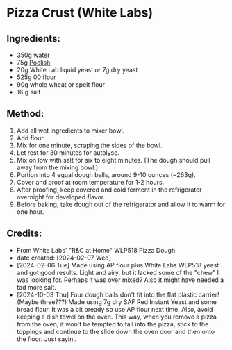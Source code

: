 #+STARTUP: showeverything
* Pizza Crust (White Labs)
** Ingredients:
- 350g water
- 75g [[https://john-costanzo.github.io/recipe_browser.html?view:CostanzoRecipes_Bread_Poolish][Poolish]]
- 20g White Lab liquid yeast /or/ 7g dry yeast
- 525g 00 flour
- 90g whole wheat or spelt flour
- 16 g salt
** Method:
1. Add all wet ingredients to mixer bowl.
2. Add flour.
3. Mix for one minute, scraping the sides of the bowl.
4. Let rest for 30 minutes for autolyse.
5. Mix on low with salt for six to eight minutes. (The dough should pull away from the mixing bowl.)
6. Portion into 4 equal dough balls, around 9-10 ounces (~263g).
7. Cover and proof at room temperature for 1-2 hours.
8. After proofing, keep covered and cold ferment in the refrigerator overnight for developed flavor.
9. Before baking, take dough out of the refrigerator and allow it to warm for one hour.
** Credits:
- From White Labs' "R&C at Home" WLP518 Pizza Dough
- date created: [2024-02-07 Wed]
- [2024-02-06 Tue] Made using AP flour plus White Labs WLP518 yeast and got good results. Light and airy, but it lacked some of the "chew" I was looking for. Perhaps it was over mixed? Also it might have needed a tad more salt.
- [2024-10-03 Thu] Four dough balls don't fit into the flat plastic carrier! (Maybe three???) Made using 7g dry SAF Red Instant Yeast and some bread flour. It was a bit bready so use AP flour next time. Also, avoid keeping a dish towel on the oven. This way, when you remove a pizza from the oven, it won't be tempted to fall into the pizza, stick to the toppings and continue to the slide down the oven door and then onto the floor. Just sayin'.
